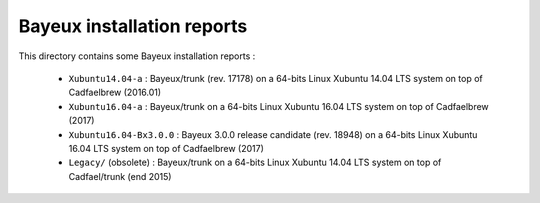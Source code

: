 ================================
Bayeux installation reports
================================

This directory contains some Bayeux installation reports :

  * ``Xubuntu14.04-a`` : Bayeux/trunk (rev. 17178) on a 64-bits Linux Xubuntu 14.04 LTS system  on top of Cadfaelbrew (2016.01)
  * ``Xubuntu16.04-a`` : Bayeux/trunk on a 64-bits Linux Xubuntu 16.04 LTS system  on top of Cadfaelbrew (2017)
  * ``Xubuntu16.04-Bx3.0.0`` : Bayeux 3.0.0 release candidate (rev. 18948) on a 64-bits Linux Xubuntu 16.04 LTS system
    on top of Cadfaelbrew (2017)
  * ``Legacy/`` (obsolete) : Bayeux/trunk on a 64-bits Linux Xubuntu 14.04 LTS system  on top of Cadfael/trunk (end 2015)
